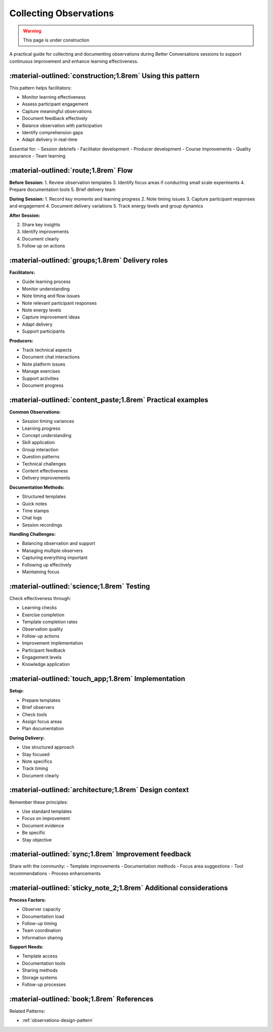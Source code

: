 .. _observations-delivery-pattern:

==========================
Collecting Observations
==========================

.. tags:: continuous improvement, feedback, observations, delivery quality, documentation

.. warning:: 
    This page is under construction
    
A practical guide for collecting and documenting observations during Better Conversations 
sessions to support continuous improvement and enhance learning effectiveness.

-----------------------------------------------------------
:material-outlined:`construction;1.8rem` Using this pattern
-----------------------------------------------------------

This pattern helps facilitators:

- Monitor learning effectiveness
- Assess participant engagement
- Capture meaningful observations
- Document feedback effectively
- Balance observation with participation
- Identify comprehension gaps
- Adapt delivery in real-time

Essential for:
- Session debriefs
- Facilitator development
- Producer development
- Course improvements
- Quality assurance
- Team learning

--------------------------------------
:material-outlined:`route;1.8rem` Flow
--------------------------------------

**Before Session:**
1. Review observation templates
3. Identify focus areas if conducting small scale experiments
4. Prepare documentation tools
5. Brief delivery team

**During Session:**
1. Record key moments and learning progress
2. Note timing issues
3. Capture participant responses and engagement
4. Document delivery variations
5. Track energy levels and group dynamics

**After Session:**

2. Share key insights
3. Identify improvements
4. Document clearly
5. Follow up on actions

-------------------------------------------------
:material-outlined:`groups;1.8rem` Delivery roles
-------------------------------------------------

**Facilitators:**

- Guide learning process
- Monitor understanding
- Note timing and flow issues
- Note relevant participant responses
- Note energy levels
- Capture improvement ideas
- Adapt delivery
- Support participants

**Producers:**

- Track technical aspects
- Document chat interactions
- Note platform issues
- Manage exercises
- Support activities
- Document progress

------------------------------------------------------------
:material-outlined:`content_paste;1.8rem` Practical examples
------------------------------------------------------------

**Common Observations:**

- Session timing variances
- Learning progress
- Concept understanding
- Skill application
- Group interaction
- Question patterns
- Technical challenges
- Content effectiveness
- Delivery improvements

**Documentation Methods:**

- Structured templates
- Quick notes
- Time stamps
- Chat logs
- Session recordings

**Handling Challenges:**

- Balancing observation and support
- Managing multiple observers
- Capturing everything important
- Following up effectively
- Maintaining focus

-------------------------------------------
:material-outlined:`science;1.8rem` Testing
-------------------------------------------

Check effectiveness through:

- Learning checks
- Exercise completion
- Template completion rates
- Observation quality
- Follow-up actions
- Improvement implementation
- Participant feedback
- Engagement levels
- Knowledge application

----------------------------------------------------
:material-outlined:`touch_app;1.8rem` Implementation
----------------------------------------------------

**Setup:**

- Prepare templates
- Brief observers
- Check tools
- Assign focus areas
- Plan documentation

**During Delivery:**

- Use structured approach
- Stay focused
- Note specifics
- Track timing
- Document clearly

-------------------------------------------------------
:material-outlined:`architecture;1.8rem` Design context
-------------------------------------------------------

Remember these principles:

- Use standard templates
- Focus on improvement
- Document evidence
- Be specific
- Stay objective

-----------------------------------------------------
:material-outlined:`sync;1.8rem` Improvement feedback
-----------------------------------------------------

Share with the community:
- Template improvements
- Documentation methods
- Focus area suggestions
- Tool recommendations
- Process enhancements

-------------------------------------------------------------------
:material-outlined:`sticky_note_2;1.8rem` Additional considerations
-------------------------------------------------------------------  

**Process Factors:**

- Observer capacity
- Documentation load
- Follow-up timing
- Team coordination
- Information sharing

**Support Needs:**

- Template access
- Documentation tools
- Sharing methods
- Storage systems
- Follow-up processes

-------------------------------------------
:material-outlined:`book;1.8rem` References
-------------------------------------------

Related Patterns:

- :ref:`observations-design-pattern`
